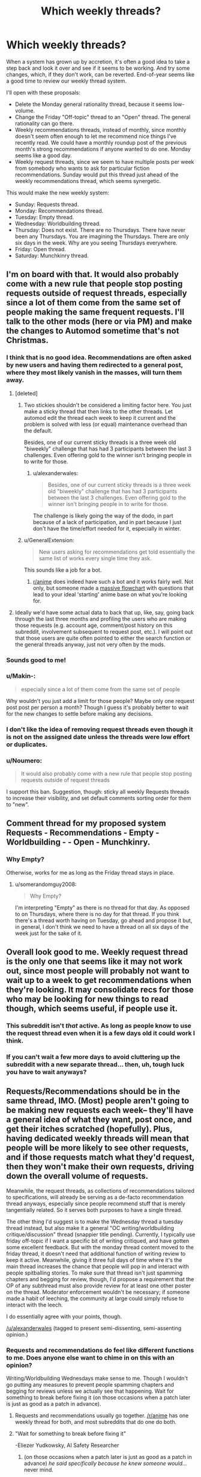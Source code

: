 #+TITLE: Which weekly threads?

* Which weekly threads?
:PROPERTIES:
:Author: EliezerYudkowsky
:Score: 89
:DateUnix: 1545692904.0
:DateShort: 2018-Dec-25
:FlairText: META
:END:
When a system has grown up by accretion, it's often a good idea to take a step back and look it over and see if it seems to be working. And try some changes, which, if they don't work, can be reverted. End-of-year seems like a good time to review our weekly thread system.

I'll open with these proposals:

- Delete the Monday general rationality thread, because it seems low-volume.
- Change the Friday "Off-topic" thread to an "Open" thread. The general rationality can go there.
- Weekly recommendations threads, instead of monthly, since monthly doesn't seem often enough to let me recommend nice things I've recently read. We could have a monthly roundup post of the previous month's strong recommendations if anyone wanted to do one. Monday seems like a good day.
- Weekly request threads, since we seem to have multiple posts per week from somebody who wants to ask for particular fiction recommendations. Sunday would put this thread just ahead of the weekly recommendations thread, which seems synergetic.

This would make the new weekly system:

- Sunday: Requests thread.
- Monday: Recommendations thread.
- Tuesday: Empty thread.
- Wednesday: Worldbuilding thread.
- Thursday: Does not exist. There are no Thursdays. There have never been any Thursdays. You are imagining the Thursdays. There are only six days in the week. Why are you seeing Thursdays everywhere.
- Friday: Open thread.
- Saturday: Munchkinry thread.


** I'm on board with that. It would also probably come with a new rule that people stop posting requests outside of request threads, especially since a lot of them come from the same set of people making the same frequent requests. I'll talk to the other mods (here or via PM) and make the changes to Automod sometime that's not Christmas.
:PROPERTIES:
:Author: alexanderwales
:Score: 43
:DateUnix: 1545702707.0
:DateShort: 2018-Dec-25
:END:

*** I think that is no good idea. Recommendations are often asked by new users and having them redirected to a general post, where they most likely vanish in the masses, will turn them away.
:PROPERTIES:
:Author: Agasthenes
:Score: 17
:DateUnix: 1545728503.0
:DateShort: 2018-Dec-25
:END:

**** [deleted]
:PROPERTIES:
:Score: 18
:DateUnix: 1545743145.0
:DateShort: 2018-Dec-25
:END:

***** Two stickies shouldn't be considered a limiting factor here. You just make a sticky thread that then links to the other threads. Let automod edit the thread each week to keep it current and the problem is solved with less (or equal) maintenance overhead than the default.

Besides, one of our current sticky threads is a three week old "biweekly" challenge that has had 3 participants between the last 3 challenges. Even offering gold to the winner isn't bringing people in to write for those.
:PROPERTIES:
:Author: MilesSand
:Score: 3
:DateUnix: 1545758016.0
:DateShort: 2018-Dec-25
:END:

****** u/alexanderwales:
#+begin_quote
  Besides, one of our current sticky threads is a three week old "biweekly" challenge that has had 3 participants between the last 3 challenges. Even offering gold to the winner isn't bringing people in to write for those.
#+end_quote

The challenge is likely going the way of the dodo, in part because of a lack of participation, and in part because I just don't have the time/effort needed for it, especially in winter.
:PROPERTIES:
:Author: alexanderwales
:Score: 4
:DateUnix: 1545778630.0
:DateShort: 2018-Dec-26
:END:


***** u/GeneralExtension:
#+begin_quote
  New users asking for recommendations get told essentially the same list of works every single time they ask.
#+end_quote

This sounds like a job for a bot.
:PROPERTIES:
:Author: GeneralExtension
:Score: 3
:DateUnix: 1545776214.0
:DateShort: 2018-Dec-26
:END:

****** [[/r/anime][r/anime]] does indeed have such a bot and it works fairly well. Not only, but someone made a [[https://imgur.com/gallery/yPVPj9Q][massive flowchart]] with questions that lead to your ideal 'starting' anime base on what you're looking for.
:PROPERTIES:
:Author: SimoneNonvelodico
:Score: 6
:DateUnix: 1545827292.0
:DateShort: 2018-Dec-26
:END:


**** Ideally we'd have some actual data to back that up, like, say, going back through the last three months and profiling the users who are making those requests (e.g. account age, comment/post history on this subreddit, involvement subsequent to request post, etc.). I will point out that those users are quite often pointed to either the search function or the general threads anyway, just not very often by the mods.
:PROPERTIES:
:Author: alexanderwales
:Score: 2
:DateUnix: 1545778526.0
:DateShort: 2018-Dec-26
:END:


*** Sounds good to me!
:PROPERTIES:
:Author: PeridexisErrant
:Score: 2
:DateUnix: 1545722064.0
:DateShort: 2018-Dec-25
:END:


*** u/Makin-:
#+begin_quote
  especially since a lot of them come from the same set of people
#+end_quote

Why wouldn't you just add a limit for those people? Maybe only one request post post per person a month? Though I guess it's probably better to wait for the new changes to settle before making any decisions.
:PROPERTIES:
:Author: Makin-
:Score: 2
:DateUnix: 1545738415.0
:DateShort: 2018-Dec-25
:END:


*** I don't like the idea of removing request threads even though it is not on the assigned date unless the threads were low effort or duplicates.
:PROPERTIES:
:Author: Pandoraboxhelp
:Score: 2
:DateUnix: 1545816510.0
:DateShort: 2018-Dec-26
:END:


*** u/Noumero:
#+begin_quote
  It would also probably come with a new rule that people stop posting requests outside of request threads
#+end_quote

I support this ban. Suggestion, though: sticky all weekly Requests threads to increase their visibility, and set default comments sorting order for them to "new".
:PROPERTIES:
:Author: Noumero
:Score: 1
:DateUnix: 1545768053.0
:DateShort: 2018-Dec-25
:END:


** Comment thread for my proposed system Requests - Recommendations - Empty - Worldbuilding - - Open - Munchkinry.
:PROPERTIES:
:Author: EliezerYudkowsky
:Score: 16
:DateUnix: 1545692983.0
:DateShort: 2018-Dec-25
:END:

*** Why Empty?

Otherwise, works for me as long as the Friday thread stays in place.
:PROPERTIES:
:Author: CouteauBleu
:Score: 8
:DateUnix: 1545694291.0
:DateShort: 2018-Dec-25
:END:

**** u/somerandomguy2008:
#+begin_quote
  Why Empty?
#+end_quote

I'm interpreting "Empty" as there is no thread for that day. As opposed to on Thursdays, where there is no day for that thread. If you think there's a thread worth having on Tuesday, go ahead and propose it but, in general, I don't think we need to have a thread on all six days of the week just for the sake of it.
:PROPERTIES:
:Author: somerandomguy2008
:Score: 14
:DateUnix: 1545759550.0
:DateShort: 2018-Dec-25
:END:


** Overall look good to me. Weekly request thread is the only one that seems like it may not work out, since most people will probably not want to wait up to a week to get recommendations when they're looking. It may consolidate recs for those who may be looking for new things to read though, which seems useful, if people use it.
:PROPERTIES:
:Author: DaystarEld
:Score: 9
:DateUnix: 1545700697.0
:DateShort: 2018-Dec-25
:END:

*** This subreddit isn't /that/ active. As long as people know to use the request thread even when it is a few days old it could work I think.
:PROPERTIES:
:Author: Bowbreaker
:Score: 10
:DateUnix: 1545701710.0
:DateShort: 2018-Dec-25
:END:


*** If you can't wait a few more days to avoid cluttering up the subreddit with a new separate thread... then, uh, tough luck you have to wait anyways?
:PROPERTIES:
:Author: EliezerYudkowsky
:Score: 5
:DateUnix: 1545719199.0
:DateShort: 2018-Dec-25
:END:


** Requests/Recommendations should be in the same thread, IMO. (Most) people aren't going to be making new requests each week-- they'll have a general idea of what they want, post once, and get their itches scratched (hopefully). Plus, having dedicated weekly threads will mean that people will be more likely to see other requests, and if those requests match what they'd request, then they won't make their own requests, driving down the overall volume of requests.

Meanwhile, the request threads, as collections of recommendations tailored to specifications, will already be serving as a de-facto recommendation thread anyways, especially since people recommend stuff that is merely tangentially related. So it serves both purposes to have a single thread.

The other thing I'd suggest is to make the Wednesday thread a tuesday thread instead, but also make it a general "OC writing/worldbuilding critique/discussion" thread (snappier title pending). Currently, I typically use friday off-topic if I want a specific bit of writing critiqued, and have gotten some excellent feedback. But with the monday thread content moved to the friday thread, it doesn't need that additional function of writing review to keep it active. Meanwhile, giving it three full days of time where it's the main thread increases the chance that people will pop in and interact with people spitballing stories. To make sure that thread isn't just spamming chapters and begging for review, though, I'd propose a requirement that the OP of any subthread must also provide review for at least one other poster on the thread. Moderator enforcement wouldn't be necessary; if someone made a habit of leeching, the community at large could simply refuse to interact with the leech.

I do essentially agree with your points, though.

[[/u/alexanderwales]] (tagged to present semi-dissenting, semi-assenting opinion.)
:PROPERTIES:
:Author: GaBeRockKing
:Score: 15
:DateUnix: 1545721128.0
:DateShort: 2018-Dec-25
:END:

*** Requests and recommendations do feel like different functions to me. Does anyone else want to chime in on this with an opinion?

Writing/Worldbuilding Wednesdays make sense to me. Though I wouldn't go putting any measures to prevent people spamming chapters and begging for reviews unless we actually see that happening. Wait for something to break before fixing it (on those occasions when a patch later is just as good as a patch in advance).
:PROPERTIES:
:Author: EliezerYudkowsky
:Score: 4
:DateUnix: 1545727185.0
:DateShort: 2018-Dec-25
:END:

**** Requests and recommendations usually go together. [[/r/anime]] has one weekly thread for both, and most subreddits that do one do both.
:PROPERTIES:
:Score: 15
:DateUnix: 1545729120.0
:DateShort: 2018-Dec-25
:END:


**** "Wait for something to break before fixing it"

-Eliezer Yudkowsky, AI Safety Researcher
:PROPERTIES:
:Author: somerandomguy2008
:Score: 16
:DateUnix: 1545759942.0
:DateShort: 2018-Dec-25
:END:

***** (on those occasions when a patch later is just as good as a patch in advance) /he said specifically because he knew someone would.../ never mind.
:PROPERTIES:
:Author: EliezerYudkowsky
:Score: 20
:DateUnix: 1545772269.0
:DateShort: 2018-Dec-26
:END:


**** Hmm. Now that it's brought up, requests and recommendations really do seem to be two sides of the same coin. One is requesting a specialized, personalized recommendation while the other is broadcasting an unrequested general rec.

(most posts in both threads are parts of key/value pairs: a subset of recommendation criteria and fics that fulfill that criteria. General recommendations are simply responding to the request of "what things do you think [[/r/rational]] would like". )
:PROPERTIES:
:Author: ketura
:Score: 6
:DateUnix: 1545735163.0
:DateShort: 2018-Dec-25
:END:


**** I second requests and recommendations going together, they seem like different flavours of the same thing
:PROPERTIES:
:Author: Zephyr101198
:Score: 3
:DateUnix: 1545773365.0
:DateShort: 2018-Dec-26
:END:


*** FWIW, we did have a weekly "Writing Skills" thread ([[https://www.reddit.com/r/rational/search?q=writing+skills&restrict_sr=on&sort=relevance&t=all][see here]]), but it was posted independently by [[/u/xamueljones]] and then never canonized/automated in the same way that the monthly recommendation thread was.

I don't object to bringing it back. The big risk is that there are a bunch of automated threads that don't get much discussion ... ideally we'd have automation for the automation that would generate an overview of discussion activity and flag things for review.
:PROPERTIES:
:Author: alexanderwales
:Score: 5
:DateUnix: 1545779161.0
:DateShort: 2018-Dec-26
:END:

**** u/Noumero:
#+begin_quote
  ideally we'd have automation for the automation that would generate an overview of discussion activity and flag things for review
#+end_quote

Well, for certain definitions of "automation"...

I can start updating [[https://docs.google.com/spreadsheets/d/1NWuBAATJVbEQEUWcUy7Jt5D5URJfXkiMj3e3Hzq69do/edit?usp=sharing][my (newly updated) spreadsheet]] weekly. What values do you want to watch for, aside from the obvious ones I'm already tracking?
:PROPERTIES:
:Author: Noumero
:Score: 2
:DateUnix: 1545864325.0
:DateShort: 2018-Dec-27
:END:

***** Hrm. One thing that might be nice is to see the number of commentators on each thread, or possibly across threads, though I don't actually know what that query would look like. It's not a huge problem if any one of these threads exists to give a relatively small number of the same people a place to talk to each other, but it /would/ be a good data point to have.

Other than that, the spreadsheet is great and provides a lot of useful data.
:PROPERTIES:
:Author: alexanderwales
:Score: 1
:DateUnix: 1545888338.0
:DateShort: 2018-Dec-27
:END:

****** u/Noumero:
#+begin_quote
  One thing that might be nice is to see the number of commentators on each thread
#+end_quote

Hm. Well, gathering information about posters is [[https://old.reddit.com/r/bigquery/comments/3cej2b/17_billion_reddit_comments_loaded_on_bigquery/ct3za0t/][a solved problem]]. Technically all we need to do now is to modify that query to target not the entire subreddit, but only the threads from a list of links. The rest could be done through spreadsheet magic.

But I imagine it sounds easier than it is, and I'm completely unfamiliar with SQL. We could ask for help in an off-topic thread, I suppose.

#+begin_quote
  Other than that, the spreadsheet is great and provides a lot of useful data.
#+end_quote

I added some links for easier navigation, and charts. Charts are fun.

I'll be updating it each Saturday, adding in information about the preceding week. Perhaps put a link to it somewhere, for more convenient access? On [[/r/rational][r/rational]]'s wiki, perhaps?
:PROPERTIES:
:Author: Noumero
:Score: 1
:DateUnix: 1545947235.0
:DateShort: 2018-Dec-28
:END:


** u/Bowbreaker:
#+begin_quote
  Tuesday: Empty thread.
#+end_quote

What does that mean?
:PROPERTIES:
:Author: Bowbreaker
:Score: 6
:DateUnix: 1545701574.0
:DateShort: 2018-Dec-25
:END:

*** There is no scheduled thread.
:PROPERTIES:
:Author: ketura
:Score: 8
:DateUnix: 1545710606.0
:DateShort: 2018-Dec-25
:END:

**** Yep.
:PROPERTIES:
:Author: EliezerYudkowsky
:Score: 3
:DateUnix: 1545726993.0
:DateShort: 2018-Dec-25
:END:


** Is this a thing we need to worry about? This subreddit is tiny, and low volume. Let's let people post whatever they want and we can tighten things up when we actually have a problem.
:PROPERTIES:
:Author: eaglejarl
:Score: 8
:DateUnix: 1545765854.0
:DateShort: 2018-Dec-25
:END:


** I was born on the last Thursday. It was Christmas. Christmas day, December 25th, 1969, (Capricorn) to be exact. A lot of smart, well-informed people insist that the last Thursday was the zero time, January 1st 1970. But zero time was technically always off. Programmers hate complicated maths problems. And well, we hate complicated physics problems even more. Only last year did the TAI finally stopped dragging their feet and finally ammend zero time to be Wednesday, December 31st, 1969 23:59 and 58 seconds, due to previous leap second errors. January 1st 1970 was a Friday, we just didn't know it back then. A lot of unpleasantness was addressed about that during the previous TAI conference and I don't intend to dig any further and pick open old wounds.

Anyway, I'm looking forward to the next Thursday! The TAI made up for their previous error and so the next zero time is February 7th, 2036 and it's going to be great! Already though, I can tell a lot of busy bodies will be trying to explain that no, zero time is somehow two years later, in 2038. Clearly, they've been in a cacoon for the last five decades, and have missed this little thing. You might have heard of it. It's called the Internet. Ya, Hello? Call me, maybe, when you've hatched. It's a big deal, Capital I and everything, just like mother. And At 6:28 and 14 seconds on February 7th, 2036 we can all feast our many eyes and experience the transition from Friday, back to a proper Thursday. I'm really looking forward, even though it's not my birthday, not exactly. Although, I hear Harlan Stenn is a big fan and plans on making future Thursdays possible as well.
:PROPERTIES:
:Author: Afforess
:Score: 4
:DateUnix: 1545722913.0
:DateShort: 2018-Dec-25
:END:


** Sounds good to me. The only alteration I might do is move the Sunday thread to a weekday, as it seems to me that weekend weekly threads are slower (tho this is a hunch supported by no data).
:PROPERTIES:
:Author: ketura
:Score: 3
:DateUnix: 1545710571.0
:DateShort: 2018-Dec-25
:END:


** u/GeneralExtension:
#+begin_quote
  Delete the Monday general rationality thread, because it seems low-volume.
#+end_quote

Why not move it to monthly, and see if that's enough volume?
:PROPERTIES:
:Author: GeneralExtension
:Score: 3
:DateUnix: 1545776283.0
:DateShort: 2018-Dec-26
:END:

*** You would have to sticky it. Otherwise, there is no way it will stay in the front page for the whole month. And if you keep doing it month after month, that permanently takes up one of the two sticky threads slots.
:PROPERTIES:
:Author: erwgv3g34
:Score: 5
:DateUnix: 1545835355.0
:DateShort: 2018-Dec-26
:END:


** I hear [[/u/Agasthenes]] on requests being mostly made by new users, and I hear other people on combining requests and recommendations.

So I'm suggesting that we have combined threads, twice a week?
:PROPERTIES:
:Author: aldonius
:Score: 2
:DateUnix: 1545737602.0
:DateShort: 2018-Dec-25
:END:


** Looks good to me but I also think recommendations and requests should be combined. We're not such a large subreddit that would in any way lead to difficulty in navigation, it'd still be easy to read through the whole thread, so I don't see any downside to increasing the density of comments on one thread.
:PROPERTIES:
:Score: 2
:DateUnix: 1545729240.0
:DateShort: 2018-Dec-25
:END:

*** It might be helpful if they weren't tangled up together.

One way to do this in the same post:

R&R Post (which says "only comment on the first two comments.")

-Comment: Requests here.

-Comment: Recommendations here.
:PROPERTIES:
:Author: GeneralExtension
:Score: 2
:DateUnix: 1545776651.0
:DateShort: 2018-Dec-26
:END:

**** I really don't think so. There just aren't enough comments in this sub for that to be a concern. There'll probably be no more than 10 top level comments on any given thread, easy to scroll through and skim everything.
:PROPERTIES:
:Score: 2
:DateUnix: 1545776760.0
:DateShort: 2018-Dec-26
:END:


** I've always thought that this subreddit could do with some sort of a "questions that don't deserve their own thread" thread.

I'm not sure how that could fit into the weekly system, but I thought I'd throw the recommendation out there.
:PROPERTIES:
:Author: lillarty
:Score: 1
:DateUnix: 1545978418.0
:DateShort: 2018-Dec-28
:END:
